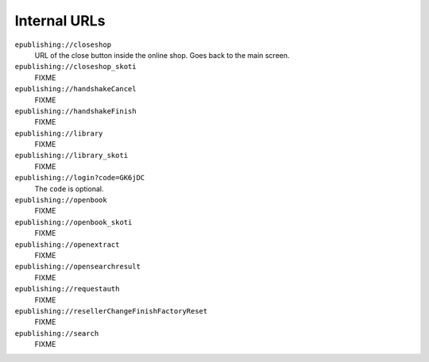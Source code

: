 =============
Internal URLs
=============

``epublishing://closeshop``
  URL of the close button inside the online shop.
  Goes back to the main screen.

``epublishing://closeshop_skoti``
  FIXME

``epublishing://handshakeCancel``
  FIXME

``epublishing://handshakeFinish``
  FIXME

``epublishing://library``
  FIXME

``epublishing://library_skoti``
  FIXME

``epublishing://login?code=GK6jDC``
  The ``code`` is optional.

``epublishing://openbook``
  FIXME

``epublishing://openbook_skoti``
  FIXME

``epublishing://openextract``
  FIXME

``epublishing://opensearchresult``
  FIXME

``epublishing://requestauth``
  FIXME

``epublishing://resellerChangeFinishFactoryReset``
  FIXME

``epublishing://search``
  FIXME
